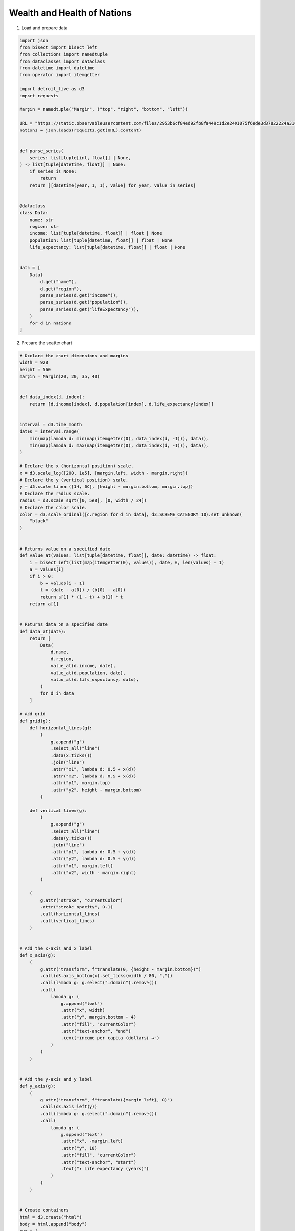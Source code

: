 Wealth and Health of Nations
============================

.. image:: figures/wealth-health.png
   :align: center

1. Load and prepare data

.. code:: python

   import json
   from bisect import bisect_left
   from collections import namedtuple
   from dataclasses import dataclass
   from datetime import datetime
   from operator import itemgetter

   import detroit_live as d3
   import requests

   Margin = namedtuple("Margin", ("top", "right", "bottom", "left"))

   URL = "https://static.observableusercontent.com/files/2953b6cf84ed92fb8fa449c1d2e2491075f6ede3d87822224a3108f5e40cb2cd2bee040c4e078863efbe06a2c125c846bbd596604b0c75ac11138a3093ad1126?response-content-disposition=attachment%3Bfilename*%3DUTF-8%27%27nations.json"
   nations = json.loads(requests.get(URL).content)


   def parse_series(
       series: list[tuple[int, float]] | None,
   ) -> list[tuple[datetime, float]] | None:
       if series is None:
           return
       return [[datetime(year, 1, 1), value] for year, value in series]


   @dataclass
   class Data:
       name: str
       region: str
       income: list[tuple[datetime, float]] | float | None
       population: list[tuple[datetime, float]] | float | None
       life_expectancy: list[tuple[datetime, float]] | float | None


   data = [
       Data(
           d.get("name"),
           d.get("region"),
           parse_series(d.get("income")),
           parse_series(d.get("population")),
           parse_series(d.get("lifeExpectancy")),
       )
       for d in nations
   ]

2. Prepare the scatter chart

.. code:: python

   # Declare the chart dimensions and margins
   width = 928
   height = 560
   margin = Margin(20, 20, 35, 40)


   def data_index(d, index):
       return [d.income[index], d.population[index], d.life_expectancy[index]]


   interval = d3.time_month
   dates = interval.range(
       min(map(lambda d: min(map(itemgetter(0), data_index(d, -1))), data)),
       min(map(lambda d: max(map(itemgetter(0), data_index(d, -1))), data)),
   )

   # Declare the x (horizontal position) scale.
   x = d3.scale_log([200, 1e5], [margin.left, width - margin.right])
   # Declare the y (vertical position) scale.
   y = d3.scale_linear([14, 86], [height - margin.bottom, margin.top])
   # Declare the radius scale.
   radius = d3.scale_sqrt([0, 5e8], [0, width / 24])
   # Declare the color scale.
   color = d3.scale_ordinal([d.region for d in data], d3.SCHEME_CATEGORY_10).set_unknown(
       "black"
   )


   # Returns value on a specified date
   def value_at(values: list[tuple[datetime, float]], date: datetime) -> float:
       i = bisect_left(list(map(itemgetter(0), values)), date, 0, len(values) - 1)
       a = values[i]
       if i > 0:
           b = values[i - 1]
           t = (date - a[0]) / (b[0] - a[0])
           return a[1] * (1 - t) + b[1] * t
       return a[1]


   # Returns data on a specified date
   def data_at(date):
       return [
           Data(
               d.name,
               d.region,
               value_at(d.income, date),
               value_at(d.population, date),
               value_at(d.life_expectancy, date),
           )
           for d in data
       ]

   # Add grid
   def grid(g):
       def horizontal_lines(g):
           (
               g.append("g")
               .select_all("line")
               .data(x.ticks())
               .join("line")
               .attr("x1", lambda d: 0.5 + x(d))
               .attr("x2", lambda d: 0.5 + x(d))
               .attr("y1", margin.top)
               .attr("y2", height - margin.bottom)
           )

       def vertical_lines(g):
           (
               g.append("g")
               .select_all("line")
               .data(y.ticks())
               .join("line")
               .attr("y1", lambda d: 0.5 + y(d))
               .attr("y2", lambda d: 0.5 + y(d))
               .attr("x1", margin.left)
               .attr("x2", width - margin.right)
           )

       (
           g.attr("stroke", "currentColor")
           .attr("stroke-opacity", 0.1)
           .call(horizontal_lines)
           .call(vertical_lines)
       )


   # Add the x-axis and x label
   def x_axis(g):
       (
           g.attr("transform", f"translate(0, {height - margin.bottom})")
           .call(d3.axis_bottom(x).set_ticks(width / 80, ","))
           .call(lambda g: g.select(".domain").remove())
           .call(
               lambda g: (
                   g.append("text")
                   .attr("x", width)
                   .attr("y", margin.bottom - 4)
                   .attr("fill", "currentColor")
                   .attr("text-anchor", "end")
                   .text("Income per capita (dollars) →")
               )
           )
       )


   # Add the y-axis and y label
   def y_axis(g):
       (
           g.attr("transform", f"translate({margin.left}, 0)")
           .call(d3.axis_left(y))
           .call(lambda g: g.select(".domain").remove())
           .call(
               lambda g: (
                   g.append("text")
                   .attr("x", -margin.left)
                   .attr("y", 10)
                   .attr("fill", "currentColor")
                   .attr("text-anchor", "start")
                   .text("↑ Life expectancy (years)")
               )
           )
       )

  
   # Create containers
   html = d3.create("html")
   body = html.append("body")
   svg = (
       body.append("div")
       .append("svg")
       .attr("width", width)
       .attr("height", height)
       .attr("viewBox", [0, 0, width, height])
   )

   svg.append("g").call(x_axis)
   svg.append("g").call(y_axis)
   svg.append("g").call(grid)

   circle = (
       svg.append("g")
       .attr("stroke", "black")
       .select_all("circle")
       .data(data_at(datetime(1800, 1, 1)), lambda d: d.name)
       .join("circle")
       .attr("cx", lambda d: x(d.income))
       .attr("cy", lambda d: y(d.life_expectancy))
       .attr("r", lambda d: radius(d.population))
       .attr("fill", lambda d: color(d.region))
       .call(
           lambda circle: circle.append("title").text(
               lambda d: "\n".join((d.name, d.region))
           )
       )
   )

3. Create event producers mixed with event listeners.

.. code:: python

   # Add play button and slider before SVG
   buttons = (
       body.insert("div", "svg")
       .attr(
           "style",
           "font: 12px var(--sans-serif);"
           " font-variant-numeric: tabular-nums;"
           " display: flex; height: 33px; align-items: center;"
       )
   )
   play_button = (
       buttons.append("button")
       .attr("name", "play")
       .attr("style", "margin-right: 0.4em; width: 5em;")
       .text("Play")
   )
   slider = (
       buttons.append("input")
       .attr("name", "year")
       .attr("type", "range")
       .attr("min", "1800")
       .attr("max", "2006")
       .attr("value", "1800")
       .attr("step", "1")
       .attr("style", "width: 180px;")
   )
   span = body.insert("div", "svg").append("span").text("Year: 1800")

   # Convenient class to keep play button and slider states
   class ButtonState:
       def __init__(self):
           self.is_pause = False
           self.slider_value = 1800
           self.event_producers = d3.event_producers()
           self.timer_modifier = None

       # Play button: Listener callback
       def play_event(self, event, d, node):
           if self.is_pause:
               play_button.text("Play")
               if self.timer_modifier is not None:
                   self.timer_modifier.stop()
               self.is_pause = False
           else:
               play_button.text("Pause")
               # Create a event producer (interval timer)
               self.timer_modifier = self.event_producers.add_interval(
                   self.increase_slider,
                   updated_nodes=circle.nodes() + span.nodes() + slider.nodes(),
                   html_nodes=span.nodes(),
                   delay=50,
               )
               self.is_pause = True

       def update(self):
           date = self.slider_value
           slider.attr("value", date)
           current_data = data_at(datetime(date, 1, 1))
           (
               circle.data(current_data, lambda d: d.name)
               .attr("cx", lambda d: x(d.income))
               .attr("cy", lambda d: y(d.life_expectancy))
               .attr("r", lambda d: radius(d.population))
           )
           span.text(f"Year: {date}")

       # Slider: Listener callback
       def slider_event(self, event, d, node):
           play_button.text("Play")
           if self.timer_modifier is not None:
               self.timer_modifier.stop()
           self.is_pause = False

           self.slider_value = int(event.value)
           self.update()

       # Producer callback
       def increase_slider(self, elapsed, timer_event):
           if self.slider_value > 2005:
               timer_event.set()
               return

           self.slider_value += 1
           self.update()

   button_state = ButtonState()

   # Add event listeners to play button and slider
   play_button.on("click", button_state.play_event, html_nodes=play_button.nodes())
   slider.on(
       "input",
       button_state.slider_event,
       extra_nodes=circle.nodes() + span.nodes() + slider.nodes(),
       html_nodes=span.nodes() + play_button.nodes(),
   )

4. Create an application and run it locally

.. code:: python

   html.create_app().run()

.. note::

   Since the transition are not implemented in the current version, the animation is not as smooth as the :code:`d3js` example.
